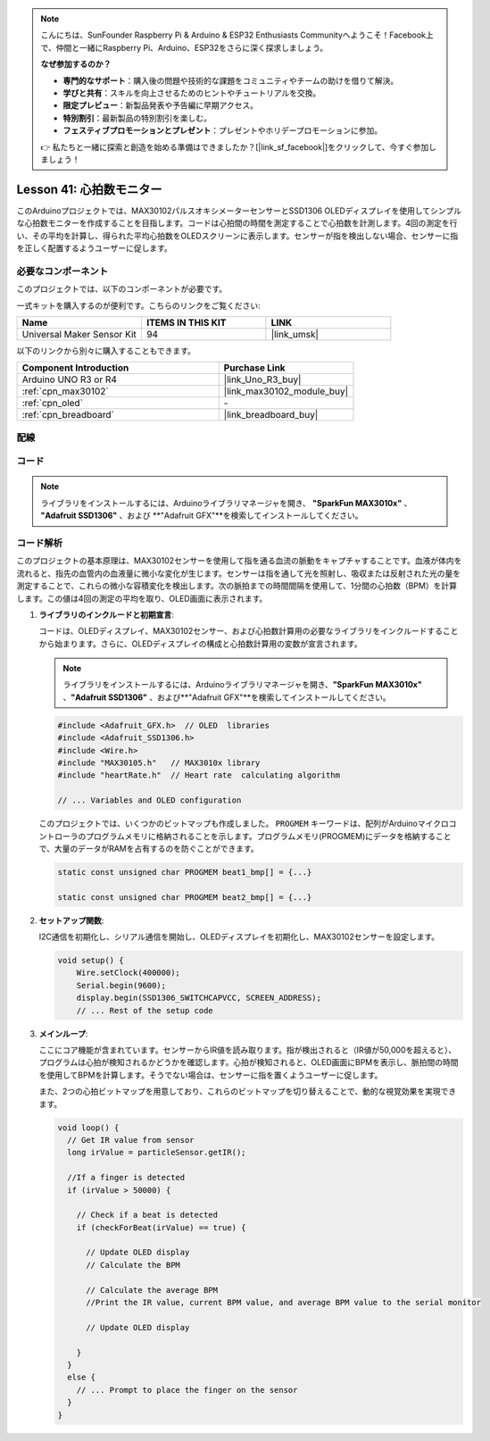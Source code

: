.. note::

    こんにちは、SunFounder Raspberry Pi & Arduino & ESP32 Enthusiasts Communityへようこそ！Facebook上で、仲間と一緒にRaspberry Pi、Arduino、ESP32をさらに深く探求しましょう。

    **なぜ参加するのか？**

    - **専門的なサポート**：購入後の問題や技術的な課題をコミュニティやチームの助けを借りて解決。
    - **学びと共有**：スキルを向上させるためのヒントやチュートリアルを交換。
    - **限定プレビュー**：新製品発表や予告編に早期アクセス。
    - **特別割引**：最新製品の特別割引を楽しむ。
    - **フェスティブプロモーションとプレゼント**：プレゼントやホリデープロモーションに参加。

    👉 私たちと一緒に探索と創造を始める準備はできましたか？[|link_sf_facebook|]をクリックして、今すぐ参加しましょう！
    
.. _uno_lesson41_heartrate_monitor:

Lesson 41: 心拍数モニター
==================================

このArduinoプロジェクトでは、MAX30102パルスオキシメーターセンサーとSSD1306 OLEDディスプレイを使用してシンプルな心拍数モニターを作成することを目指します。コードは心拍間の時間を測定することで心拍数を計測します。4回の測定を行い、その平均を計算し、得られた平均心拍数をOLEDスクリーンに表示します。センサーが指を検出しない場合、センサーに指を正しく配置するようユーザーに促します。

必要なコンポーネント
--------------------------

このプロジェクトでは、以下のコンポーネントが必要です。

一式キットを購入するのが便利です。こちらのリンクをご覧ください:

.. list-table::
    :widths: 20 20 20
    :header-rows: 1

    *   - Name	
        - ITEMS IN THIS KIT
        - LINK
    *   - Universal Maker Sensor Kit
        - 94
        - |link_umsk|

以下のリンクから別々に購入することもできます。

.. list-table::
    :widths: 30 20
    :header-rows: 1

    *   - Component Introduction
        - Purchase Link

    *   - Arduino UNO R3 or R4
        - |link_Uno_R3_buy|
    *   - :ref:`cpn_max30102`
        - |link_max30102_module_buy|
    *   - :ref:`cpn_oled`
        - \-
    *   - :ref:`cpn_breadboard`
        - |link_breadboard_buy|

配線
---------------------------

.. image:: img/Lesson_41_Heart_rate_monitor_uno_bb.png
    :width: 100%

コード
---------------------------

.. note:: 
   ライブラリをインストールするには、Arduinoライブラリマネージャを開き、 **"SparkFun MAX3010x"** 、 **"Adafruit SSD1306"** 、および **"Adafruit GFX"**を検索してインストールしてください。

.. raw:: html

    <iframe src=https://create.arduino.cc/editor/sunfounder01/0f574652-4575-46b9-88b7-2d30573bcb71/preview?embed style="height:510px;width:100%;margin:10px 0" frameborder=0></iframe>

コード解析
---------------------------

このプロジェクトの基本原理は、MAX30102センサーを使用して指を通る血流の脈動をキャプチャすることです。血液が体内を流れると、指先の血管内の血液量に微小な変化が生じます。センサーは指を通して光を照射し、吸収または反射された光の量を測定することで、これらの微小な容積変化を検出します。次の脈拍までの時間間隔を使用して、1分間の心拍数（BPM）を計算します。この値は4回の測定の平均を取り、OLED画面に表示されます。

1. **ライブラリのインクルードと初期宣言**:

   コードは、OLEDディスプレイ、MAX30102センサー、および心拍数計算用の必要なライブラリをインクルードすることから始まります。さらに、OLEDディスプレイの構成と心拍数計算用の変数が宣言されます。

   .. note:: 
      ライブラリをインストールするには、Arduinoライブラリマネージャを開き、**"SparkFun MAX3010x"** 、**"Adafruit SSD1306"** 、および**"Adafruit GFX"**を検索してインストールしてください。

   .. code-block:: arduino

      #include <Adafruit_GFX.h>  // OLED  libraries
      #include <Adafruit_SSD1306.h>
      #include <Wire.h>
      #include "MAX30105.h"   // MAX3010x library
      #include "heartRate.h"  // Heart rate  calculating algorithm

      // ... Variables and OLED configuration

   このプロジェクトでは、いくつかのビットマップも作成しました。 ``PROGMEM`` キーワードは、配列がArduinoマイクロコントローラのプログラムメモリに格納されることを示します。プログラムメモリ(PROGMEM)にデータを格納することで、大量のデータがRAMを占有するのを防ぐことができます。

   .. code-block:: arduino

      static const unsigned char PROGMEM beat1_bmp[] = {...}

      static const unsigned char PROGMEM beat2_bmp[] = {...}

2. **セットアップ関数**:

   I2C通信を初期化し、シリアル通信を開始し、OLEDディスプレイを初期化し、MAX30102センサーを設定します。

   .. code-block:: arduino

      void setup() {
          Wire.setClock(400000);
          Serial.begin(9600);
          display.begin(SSD1306_SWITCHCAPVCC, SCREEN_ADDRESS);
          // ... Rest of the setup code

3. **メインループ**:

   ここにコア機能が含まれています。センサーからIR値を読み取ります。指が検出されると（IR値が50,000を超えると）、プログラムは心拍が検知されるかどうかを確認します。心拍が検知されると、OLED画面にBPMを表示し、脈拍間の時間を使用してBPMを計算します。そうでない場合は、センサーに指を置くようユーザーに促します。
   
   また、2つの心拍ビットマップを用意しており、これらのビットマップを切り替えることで、動的な視覚効果を実現できます。

   .. code-block:: arduino

      void loop() {
        // Get IR value from sensor
        long irValue = particleSensor.getIR();  
      
        //If a finger is detected
        if (irValue > 50000) {
      
          // Check if a beat is detected
          if (checkForBeat(irValue) == true) {

            // Update OLED display
            // Calculate the BPM
      
            // Calculate the average BPM
            //Print the IR value, current BPM value, and average BPM value to the serial monitor

            // Update OLED display
            
          }
        }
        else {
          // ... Prompt to place the finger on the sensor
        }
      }
      

